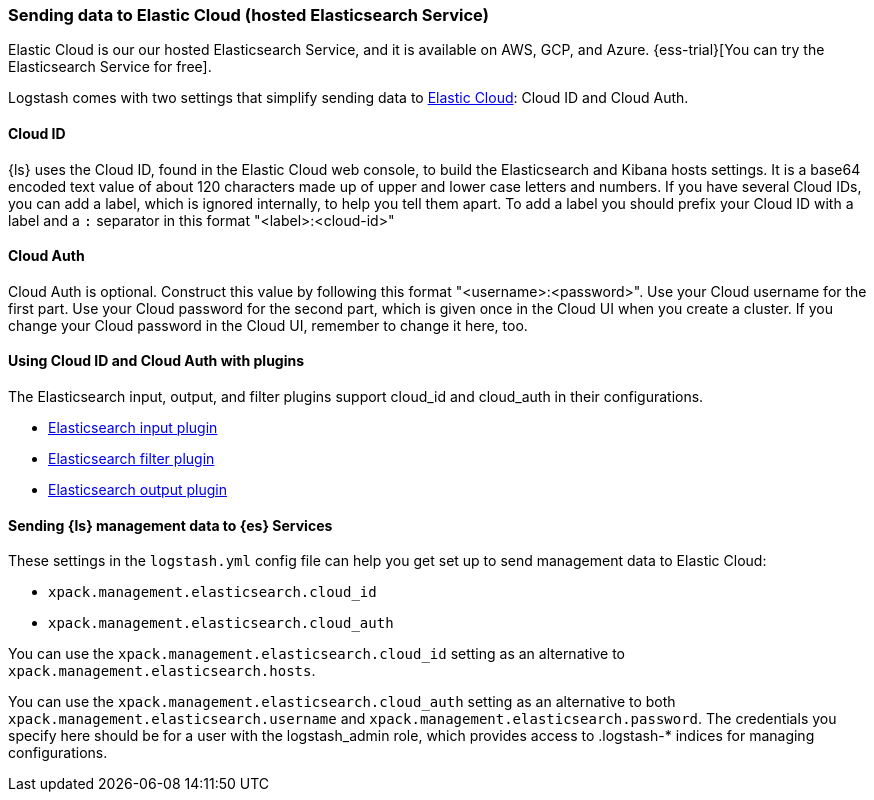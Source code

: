 [[connecting-to-cloud]]
=== Sending data to Elastic Cloud (hosted Elasticsearch Service)

Elastic Cloud is our our hosted Elasticsearch Service, and it is
available on AWS, GCP, and Azure.
{ess-trial}[You can try the Elasticsearch Service for free].

Logstash comes with two settings that simplify sending data to
https://cloud.elastic.co/[Elastic Cloud]: Cloud ID and Cloud Auth. 

[[cloud-id]]
==== Cloud ID

{ls} uses the Cloud ID, found in the Elastic Cloud web console, to build the
Elasticsearch and Kibana hosts settings. It is a base64 encoded text value of
about 120 characters made up of upper and lower case letters and numbers.
If you have several Cloud IDs, you can add a label, which is ignored
internally, to help you tell them apart. To add a label you should prefix your
Cloud ID with a label and a `:` separator in this format "<label>:<cloud-id>"

[[cloud-auth]]
==== Cloud Auth
Cloud Auth is optional. Construct this value by following this format "<username>:<password>".
Use your Cloud username for the first part. Use your Cloud password for the second part,
which is given once in the Cloud UI when you create a cluster.
If you change your Cloud password in the Cloud UI, remember to change it here, too.

[[cloud-id-plugins]]
==== Using Cloud ID and Cloud Auth with plugins

The Elasticsearch input, output, and filter plugins support cloud_id and
cloud_auth in their configurations. 

* <<plugins-inputs-elasticsearch-cloud_id,Elasticsearch input plugin>>
* <<plugins-filters-elasticsearch-cloud_id,Elasticsearch filter plugin>>
* <<plugins-outputs-elasticsearch-cloud_id,Elasticsearch output plugin>>


[[cloud-id-mgmt]]
==== Sending {ls} management data to {es} Services

These settings in the `logstash.yml` config file can help you get set up to send
management data to Elastic Cloud:

* `xpack.management.elasticsearch.cloud_id`
* `xpack.management.elasticsearch.cloud_auth`

You can use the `xpack.management.elasticsearch.cloud_id` setting as an alternative to
`xpack.management.elasticsearch.hosts`. 

You can use the `xpack.management.elasticsearch.cloud_auth` setting as an
alternative to both `xpack.management.elasticsearch.username` and
`xpack.management.elasticsearch.password`. 
The credentials you specify here should be for a user with the logstash_admin
role, which provides access to .logstash-* indices for managing configurations. 
